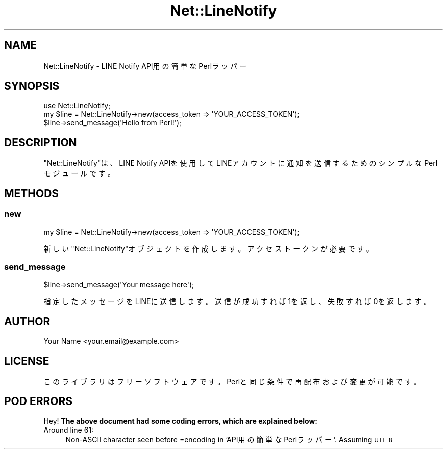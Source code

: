 .\" Automatically generated by Pod::Man 4.14 (Pod::Simple 3.43)
.\"
.\" Standard preamble:
.\" ========================================================================
.de Sp \" Vertical space (when we can't use .PP)
.if t .sp .5v
.if n .sp
..
.de Vb \" Begin verbatim text
.ft CW
.nf
.ne \\$1
..
.de Ve \" End verbatim text
.ft R
.fi
..
.\" Set up some character translations and predefined strings.  \*(-- will
.\" give an unbreakable dash, \*(PI will give pi, \*(L" will give a left
.\" double quote, and \*(R" will give a right double quote.  \*(C+ will
.\" give a nicer C++.  Capital omega is used to do unbreakable dashes and
.\" therefore won't be available.  \*(C` and \*(C' expand to `' in nroff,
.\" nothing in troff, for use with C<>.
.tr \(*W-
.ds C+ C\v'-.1v'\h'-1p'\s-2+\h'-1p'+\s0\v'.1v'\h'-1p'
.ie n \{\
.    ds -- \(*W-
.    ds PI pi
.    if (\n(.H=4u)&(1m=24u) .ds -- \(*W\h'-12u'\(*W\h'-12u'-\" diablo 10 pitch
.    if (\n(.H=4u)&(1m=20u) .ds -- \(*W\h'-12u'\(*W\h'-8u'-\"  diablo 12 pitch
.    ds L" ""
.    ds R" ""
.    ds C` ""
.    ds C' ""
'br\}
.el\{\
.    ds -- \|\(em\|
.    ds PI \(*p
.    ds L" ``
.    ds R" ''
.    ds C`
.    ds C'
'br\}
.\"
.\" Escape single quotes in literal strings from groff's Unicode transform.
.ie \n(.g .ds Aq \(aq
.el       .ds Aq '
.\"
.\" If the F register is >0, we'll generate index entries on stderr for
.\" titles (.TH), headers (.SH), subsections (.SS), items (.Ip), and index
.\" entries marked with X<> in POD.  Of course, you'll have to process the
.\" output yourself in some meaningful fashion.
.\"
.\" Avoid warning from groff about undefined register 'F'.
.de IX
..
.nr rF 0
.if \n(.g .if rF .nr rF 1
.if (\n(rF:(\n(.g==0)) \{\
.    if \nF \{\
.        de IX
.        tm Index:\\$1\t\\n%\t"\\$2"
..
.        if !\nF==2 \{\
.            nr % 0
.            nr F 2
.        \}
.    \}
.\}
.rr rF
.\" ========================================================================
.\"
.IX Title "Net::LineNotify 3"
.TH Net::LineNotify 3 "2024-09-29" "perl v5.36.1" "User Contributed Perl Documentation"
.\" For nroff, turn off justification.  Always turn off hyphenation; it makes
.\" way too many mistakes in technical documents.
.if n .ad l
.nh
.SH "NAME"
Net::LineNotify \- LINE Notify API用の簡単なPerlラッパー
.SH "SYNOPSIS"
.IX Header "SYNOPSIS"
.Vb 1
\&  use Net::LineNotify;
\&
\&  my $line = Net::LineNotify\->new(access_token => \*(AqYOUR_ACCESS_TOKEN\*(Aq);
\&  $line\->send_message(\*(AqHello from Perl!\*(Aq);
.Ve
.SH "DESCRIPTION"
.IX Header "DESCRIPTION"
\&\f(CW\*(C`Net::LineNotify\*(C'\fRは、LINE Notify APIを使用してLINEアカウントに通知を送信するためのシンプルなPerlモジュールです。
.SH "METHODS"
.IX Header "METHODS"
.SS "new"
.IX Subsection "new"
.Vb 1
\&  my $line = Net::LineNotify\->new(access_token => \*(AqYOUR_ACCESS_TOKEN\*(Aq);
.Ve
.PP
新しい\f(CW\*(C`Net::LineNotify\*(C'\fRオブジェクトを作成します。アクセストークンが必要です。
.SS "send_message"
.IX Subsection "send_message"
.Vb 1
\&  $line\->send_message(\*(AqYour message here\*(Aq);
.Ve
.PP
指定したメッセージをLINEに送信します。送信が成功すれば1を返し、失敗すれば0を返します。
.SH "AUTHOR"
.IX Header "AUTHOR"
Your Name <your.email@example.com>
.SH "LICENSE"
.IX Header "LICENSE"
このライブラリはフリーソフトウェアです。Perlと同じ条件で再配布および変更が可能です。
.SH "POD ERRORS"
.IX Header "POD ERRORS"
Hey! \fBThe above document had some coding errors, which are explained below:\fR
.IP "Around line 61:" 4
.IX Item "Around line 61:"
Non-ASCII character seen before =encoding in 'API用の簡単なPerlラッパー'. Assuming \s-1UTF\-8\s0
